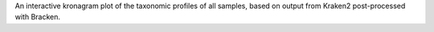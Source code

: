 An interactive kronagram plot of the taxonomic profiles of all samples, based
on output from Kraken2 post-processed with Bracken.
